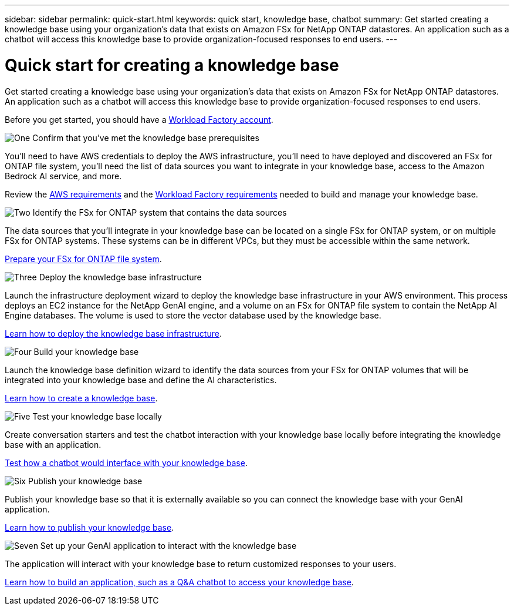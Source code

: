 ---
sidebar: sidebar
permalink: quick-start.html
keywords: quick start, knowledge base, chatbot
summary: Get started creating a knowledge base using your organization's data that exists on Amazon FSx for NetApp ONTAP datastores. An application such as a chatbot will access this knowledge base to provide organization-focused responses to end users.
---

= Quick start for creating a knowledge base
:icons: font
:imagesdir: ./media/

[.lead]
Get started creating a knowledge base using your organization's data that exists on Amazon FSx for NetApp ONTAP datastores. An application such as a chatbot will access this knowledge base to provide organization-focused responses to end users.

Before you get started, you should have a https://docs.netapp.com/us-en/workload-setup-admin/workload-factory-accounts.html[Workload Factory account].

.image:https://raw.githubusercontent.com/NetAppDocs/common/main/media/number-1.png[One] Confirm that you've met the knowledge base prerequisites 

[role="quick-margin-para"]
You'll need to have AWS credentials to deploy the AWS infrastructure, you'll need to have deployed and discovered an FSx for ONTAP file system, you'll need the list of data sources you want to integrate in your knowledge base, access to the Amazon Bedrock AI service, and more. 

[role="quick-margin-para"]
Review the link:aws-requirements.html[AWS requirements] and the link:workload-factory-requirements.html[Workload Factory requirements] needed to build and manage your knowledge base.

.image:https://raw.githubusercontent.com/NetAppDocs/common/main/media/number-2.png[Two] Identify the FSx for ONTAP system that contains the data sources

[role="quick-margin-para"]
The data sources that you'll integrate in your knowledge base can be located on a single FSx for ONTAP system, or on multiple FSx for ONTAP systems. These systems can be in different VPCs, but they must be accessible within the same network. 

[role="quick-margin-para"]
link:identify-data-sources.html[Prepare your FSx for ONTAP file system].

.image:https://raw.githubusercontent.com/NetAppDocs/common/main/media/number-3.png[Three] Deploy the knowledge base infrastructure

[role="quick-margin-para"]
Launch the infrastructure deployment wizard to deploy the knowledge base infrastructure in your AWS environment. This process deploys an EC2 instance for the NetApp GenAI engine, and a volume on an FSx for ONTAP file system to contain the NetApp AI Engine databases. The volume is used to store the vector database used by the knowledge base.

[role="quick-margin-para"]
link:deploy-infrastructure.html[Learn how to deploy the knowledge base infrastructure].

.image:https://raw.githubusercontent.com/NetAppDocs/common/main/media/number-4.png[Four] Build your knowledge base

[role="quick-margin-para"]
Launch the knowledge base definition wizard to identify the data sources from your FSx for ONTAP volumes that will be integrated into your knowledge base and define the AI characteristics. 

[role="quick-margin-para"]
link:create-knowledgebase.html[Learn how to create a knowledge base].

.image:https://raw.githubusercontent.com/NetAppDocs/common/main/media/number-5.png[Five] Test your knowledge base locally

[role="quick-margin-para"]
Create conversation starters and test the chatbot interaction with your knowledge base locally before integrating the knowledge base with an application.

[role="quick-margin-para"]
link:test-knowledgebase.html[Test how a chatbot would interface with your knowledge base].

.image:https://raw.githubusercontent.com/NetAppDocs/common/main/media/number-6.png[Six] Publish your knowledge base

[role="quick-margin-para"]
Publish your knowledge base so that it is externally available so you can connect the knowledge base with your GenAI application.

[role="quick-margin-para"]
link:publish-knowledgebase.html[Learn how to publish your knowledge base].

.image:https://raw.githubusercontent.com/NetAppDocs/common/main/media/number-7.png[Seven] Set up your GenAI application to interact with the knowledge base

[role="quick-margin-para"]
The application will interact with your knowledge base to return customized responses to your users.

[role="quick-margin-para"]
link:create-application.html[Learn how to build an application, such as a Q&A chatbot to access your knowledge base].